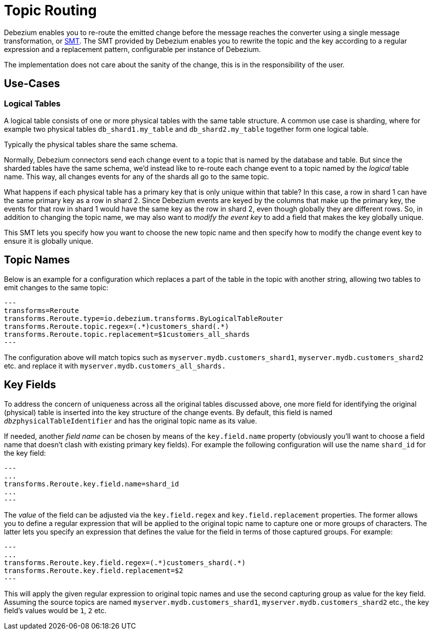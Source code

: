 = Topic Routing
:awestruct-layout: doc
:linkattrs:
:icons: font
:source-highlighter: highlight.js

Debezium enables you to re-route the emitted change before the message reaches the converter using a
single message transformation, or https://kafka.apache.org/documentation/#connect_transforms[SMT].
The SMT provided by Debezium enables you to rewrite the topic and the key according to a regular expression
and a replacement pattern, configurable per instance of Debezium.

The implementation does not care about the sanity of the change, this is in the responsibility of the user.

== Use-Cases

=== Logical Tables

A logical table consists of one or more physical tables with the same table structure. A common use case is sharding, where
for example two physical tables `db_shard1.my_table` and `db_shard2.my_table` together form one logical table.

Typically the physical tables share the same schema.

Normally, Debezium connectors send each change event to a topic that is named by the database and table.
But since the sharded tables have the same schema, we'd instead like to re-route each change event to a topic
named by the _logical_ table name. This way, all changes events for any of the shards all go to the same topic.

What happens if each physical table has a primary key that is only unique within that table? In this case, a
row in shard 1 can have the same primary key as a row in shard 2. Since Debezium events are keyed by the columns
that make up the primary key, the events for that row in shard 1 would have the same key as the row in shard 2,
even though globally they are different rows. So, in addition to changing the topic name, we may also want to _modify
the event key_ to add a field that makes the key globally unique.

This SMT lets you specify how you want to choose the new topic name and then specify how to modify the change event key
to ensure it is globally unique.

== Topic Names

Below is an example for a configuration which replaces a part of the table in the topic with another string, allowing
two tables to emit changes to the same topic:

[source]
---
transforms=Reroute
transforms.Reroute.type=io.debezium.transforms.ByLogicalTableRouter
transforms.Reroute.topic.regex=(.*)customers_shard(.*)
transforms.Reroute.topic.replacement=$1customers_all_shards
---

The configuration above will match topics such as `myserver.mydb.customers_shard1`, `myserver.mydb.customers_shard2` etc. and replace it with `myserver.mydb.customers_all_shards.`

== Key Fields

To address the concern of uniqueness across all the original tables discussed above,
one more field for identifying the original (physical) table is inserted into the key structure of the change events.
By default, this field is named `__dbz__physicalTableIdentifier` and has the original topic name as its value.

If needed, another _field name_ can be chosen by means of the `key.field.name` property
(obviously you'll want to choose a field name that doesn't clash with existing primary key fields).
For example the following configuration will use the name `shard_id` for the key field:

[source]
---
...
transforms.Reroute.key.field.name=shard_id
...
---

The _value_ of the field can be adjusted via the `key.field.regex` and `key.field.replacement` properties.
The former allows you to define a regular expression that will be applied to the original topic name to capture one or more groups of characters.
The latter lets you specify an expression that defines the value for the field in terms of those captured groups.
For example:

[source]
---
...
transforms.Reroute.key.field.regex=(.*)customers_shard(.*)
transforms.Reroute.key.field.replacement=$2
---

This will apply the given regular expression to original topic names and use the second capturing group as value for the key field.
Assuming the source topics are named `myserver.mydb.customers_shard1`, `myserver.mydb.customers_shard2` etc., the key field's values would be `1`, `2` etc.
